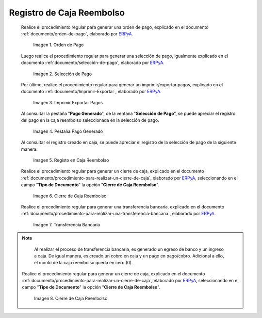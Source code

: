 .. _ERPyA: http://erpya.com

.. |Orden de Pago| image:: resources/pay-order.png
.. |Selección de Pago| image:: resources/payment-selection.png
.. |Imprimir Exportar Pagos| image:: resources/print-export.png
.. |Pestaña Pago Generado| image:: resources/payment-generated.png
.. |Registo en Caja Reembolso| image:: resources/cash-register-refund.png
.. |Primer Cierre de Caja Reembolso| image:: resources/cash-back-refund.png
.. |Transferencia Bancaria| image:: resources/bank-transfer.png
.. |Cierre de Caja Final| image:: resources/cash-closing-final-refund.png

.. _documento/caja-reembolso:

**Registro de Caja Reembolso**
==============================

 Realice el procedimiento regular para generar una orden de pago, explicado en el documento :ref:`documento/orden-de-pago`, elaborado por `ERPyA`_.

    |Orden de Pago|

    Imagen 1. Orden de Pago

 Luego realice el procedimiento regular para generar una selección de pago, igualmente explicado en el documento :ref:`documento/selección-de-pago`, elaborado por `ERPyA`_.

    |Selección de Pago|

    Imagen 2. Selección de Pago

 Por último, realice el procedimiento regular para generar un imprimir/exportar pagos, explicado en el documento :ref:`documento/Imprimir-Exportar`, elaborado por `ERPyA`_.

    |Imprimir Exportar Pagos|

    Imagen 3. Imprimir Exportar Pagos

 Al consultar la pestaña "**Pago Generado**", de la ventana "**Selección de Pago**", se puede apreciar el registro del pago en la caja reembolso seleccionada en la selección de pago.

    |Pestaña Pago Generado|

    Imagen 4. Pestaña Pago Generado

 Al consultar el registro creado en caja, se puede apreciar el registro de la selección de pago de la siguiente manera.

    |Registo en Caja Reembolso|

    Imagen 5. Registo en Caja Reembolso

 Realice el procedimiento regular para generar un cierre de caja, explicado en el documento :ref:`documento/procedimiento-para-realizar-un-cierre-de-caja`, elaborado por `ERPyA`_, seleccionando en el campo "**Tipo de Documento**" la opción "**Cierre de Caja Reembolso**".

    |Primer Cierre de Caja Reembolso|

    Imagen 6. Cierre de Caja Reembolso

 Realice el procedimiento regular para generar una transferencia bancaria, explicado en el documento :ref:`documento/procedimiento-para-realizar-una-transferencia-bancaria`, elaborado por `ERPyA`_.

    |Transferencia Bancaria|

    Imagen 7. Transferencia Bancaria

.. note::

    Al realizar el proceso de transferencia bancaria, es generado un egreso de banco y un ingreso a caja. De igual manera, es creado un cobro en caja y un pago en pago/cobro. Adicional a ello, el monto de la caja reembolso queda en cero (0).

 Realice el procedimiento regular para generar un cierre de caja, explicado en el documento :ref:`documento/procedimiento-para-realizar-un-cierre-de-caja`, elaborado por `ERPyA`_, seleccionando en el campo "**Tipo de Documento**" la opción "**Cierre de Caja Reembolso**".

    |Cierre de Caja Final|

    Imagen 8. Cierre de Caja Reembolso

